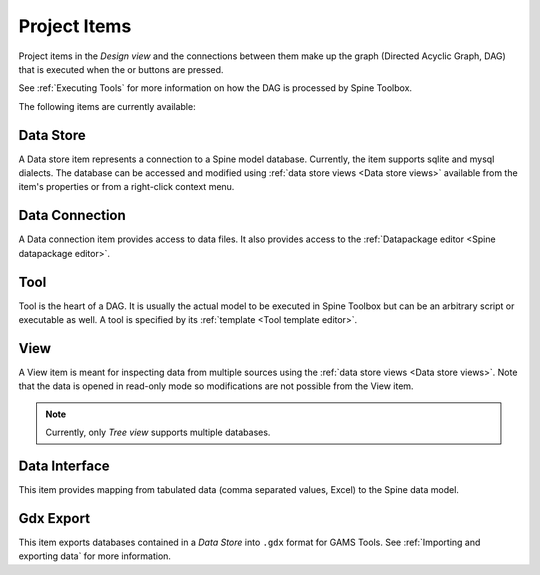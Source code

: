 .. Project items documentation
   Created 19.8.2019

.. |data_connection| image:: ../../spinetoolbox/ui/resources/project_item_icons/file-alt.svg
   :width: 16
.. |data_interface| image:: ../../spinetoolbox/ui/resources/project_item_icons/map-solid.svg
   :width: 16
.. |data_store| image:: ../../spinetoolbox/ui/resources/project_item_icons/database.svg
   :width: 16
.. |execute| image:: ../../spinetoolbox/ui/resources/project_item_icons/play-circle-solid.svg
   :width: 16
.. |execute-selected| image:: ../../spinetoolbox/ui/resources/project_item_icons/play-circle-regular.svg
   :width: 16
.. |gdx_export| image:: ../../spinetoolbox/ui/resources/project_item_icons/file-export-solid.svg
   :width: 16
.. |tool| image:: ../../spinetoolbox/ui/resources/project_item_icons/hammer.svg
   :width: 16
.. |view| image:: ../../spinetoolbox/ui/resources/project_item_icons/binoculars.svg
   :width: 16

.. _Project Items:

*************
Project Items
*************

Project items in the *Design view* and the connections between them make up the graph (Directed Acyclic Graph, DAG)
that is executed when the |execute| or |execute-selected| buttons are pressed.

See :ref:`Executing Tools` for more information on how the DAG is processed by Spine Toolbox.

The following items are currently available:

Data Store |data_store|
-----------------------

A Data store item represents a connection to a Spine model database.
Currently, the item supports sqlite and mysql dialects.
The database can be accessed and modified using :ref:`data store views <Data store views>`
available from the item's properties or from a right-click context menu.

Data Connection |data_connection|
---------------------------------

A Data connection item provides access to data files.
It also provides access to the :ref:`Datapackage editor <Spine datapackage editor>`.

Tool |tool|
-----------

Tool is the heart of a DAG. It is usually the actual model to be executed in Spine Toolbox
but can be an arbitrary script or executable as well.
A tool is specified by its :ref:`template <Tool template editor>`.

View |view|
-----------

A View item is meant for inspecting data from multiple sources using the
:ref:`data store views <Data store views>`.
Note that the data is opened in read-only mode so modifications are not possible from the View item.

.. note::

   Currently, only *Tree view* supports multiple databases.

Data Interface |data_interface|
-------------------------------

This item provides mapping from tabulated data (comma separated values, Excel) to the Spine data model.

Gdx Export |gdx_export|
-----------------------

This item exports databases contained in a *Data Store* into :literal:`.gdx` format for GAMS Tools.
See :ref:`Importing and exporting data` for more information.